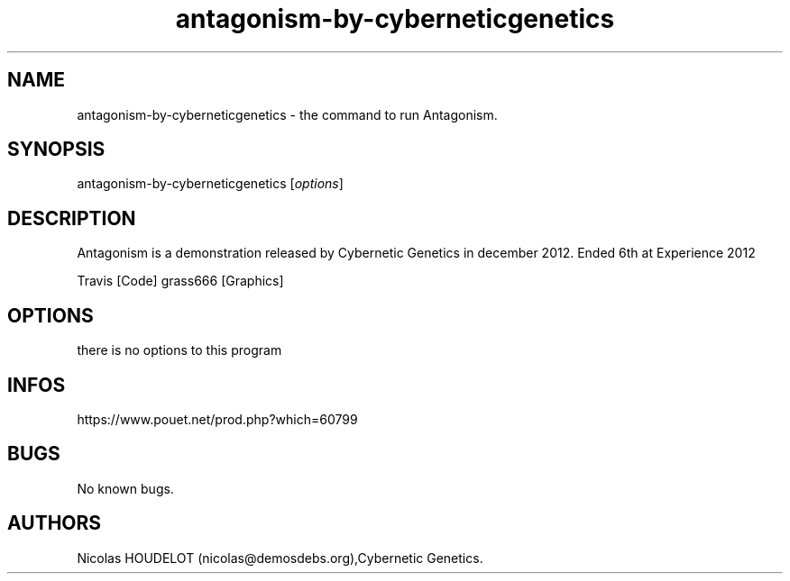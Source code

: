 .\" Automatically generated by Pandoc 3.1.3
.\"
.\" Define V font for inline verbatim, using C font in formats
.\" that render this, and otherwise B font.
.ie "\f[CB]x\f[]"x" \{\
. ftr V B
. ftr VI BI
. ftr VB B
. ftr VBI BI
.\}
.el \{\
. ftr V CR
. ftr VI CI
. ftr VB CB
. ftr VBI CBI
.\}
.TH "antagonism-by-cyberneticgenetics" "6" "2024-04-13" "Antagonism User Manuals" ""
.hy
.SH NAME
.PP
antagonism-by-cyberneticgenetics - the command to run Antagonism.
.SH SYNOPSIS
.PP
antagonism-by-cyberneticgenetics [\f[I]options\f[R]]
.SH DESCRIPTION
.PP
Antagonism is a demonstration released by Cybernetic Genetics in
december 2012.
Ended 6th at Experience 2012
.PP
Travis [Code] grass666 [Graphics]
.SH OPTIONS
.PP
there is no options to this program
.SH INFOS
.PP
https://www.pouet.net/prod.php?which=60799
.SH BUGS
.PP
No known bugs.
.SH AUTHORS
Nicolas HOUDELOT (nicolas\[at]demosdebs.org),Cybernetic Genetics.
